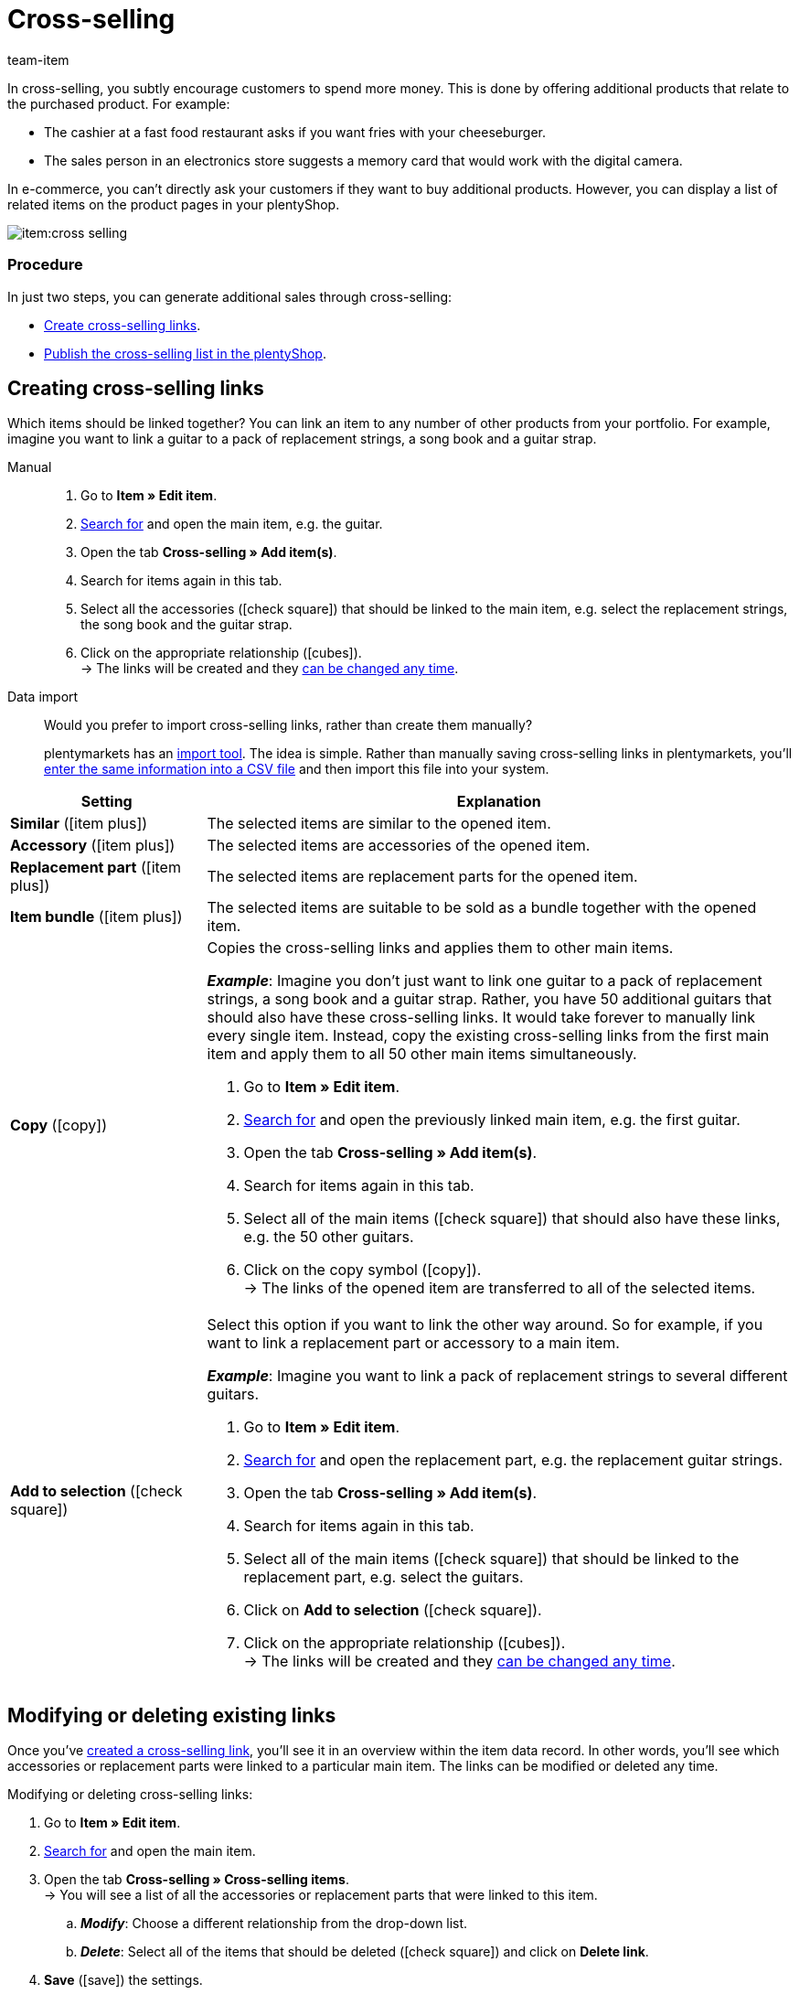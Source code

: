 = Cross-selling
:keywords: Cross-Selling, Crossselling, Cross selling, Cross-sell, Upselling, Up-selling, Upsell, Up-sell, Similar items, Related items, Add to selection, Similar, Accessory, Replacement part, Cross-selling link, Cross-selling links, Item list, Item lists, Cross-selling item lists, Cross-selling item list
:description: Learn how to display a list of related cross-selling items on the product pages of your online store.
:id: 1O7ZCYS
:author: team-item

////
zuletzt bearbeitet 04.01.2022
////

In cross-selling, you subtly encourage customers to spend more money.
This is done by offering additional products that relate to the purchased product.
For example:

* The cashier at a fast food restaurant asks if you want fries with your cheeseburger.
* The sales person in an electronics store suggests a memory card that would work with the digital camera.

In e-commerce, you can't directly ask your customers if they want to buy additional products.
However, you can display a list of related items on the product pages in your plentyShop.

image::item:cross-selling.png[]

[discrete]
=== Procedure

In just two steps, you can generate additional sales through cross-selling:

* xref:item:cross-selling.adoc#200[Create cross-selling links].
* xref:item:cross-selling.adoc#700[Publish the cross-selling list in the plentyShop].

////
dynamisches Cross-Selling soll irgendwann mit plentyShop LTS funktionieren
ist-zustand - dynamisches cross-selling geht noch nicht mit plentyShop LTS
[TIP]
.Hast du einen Callisto Webshop?
====
If you use an older Callisto store, then you’ll also need to configure a few additional settings.
Go to *Setup » Client » [Select client] » Online store » Settings* and use the *Cross-selling* setting to specify xref:online-store:item-sorting.adoc#_setting_up_cross_selling_templates[which type of cross-selling] you want to use.

Then use the *Dynamic cross-selling* setting to specify whether you want to use so-called xref:online-store:item-sorting.adoc#_setting_up_dynamic_cross_selling[dynamic cross-selling]. In this case, items will automatically be linked to each other if customers have purchased them at the same time.
Note that dynamic cross-selling is only possible with older Callisto stores.
It is not currently possible to set up dynamic cross-selling for newer plentyShop LTS stores.
====
////

[#200]
== Creating cross-selling links

Which items should be linked together?
You can link an item to any number of other products from your portfolio.
For example, imagine you want to link a guitar to a pack of replacement strings, a song book and a guitar strap.

[tabs]
====
Manual::
+
--
. Go to *Item » Edit item*.
. xref:item:search.adoc#100[Search for] and open the main item, e.g. the guitar.
. Open the tab *Cross-selling » Add item(s)*.
. Search for items again in this tab.
. Select all the accessories (icon:check-square[role="blue"]) that should be linked to the main item, e.g. select the replacement strings, the song book and the guitar strap.
. Click on the appropriate relationship (icon:cubes[role="green"]). +
→ The links will be created and they xref:item:cross-selling.adoc#600[can be changed any time].

--
Data import::
+
--
Would you prefer to import cross-selling links, rather than create them manually?

plentymarkets has an xref:data:ElasticSync.adoc#[import tool].
The idea is simple. Rather than manually saving cross-selling links in plentymarkets, you’ll xref:data:elasticSync-item.adoc#2310[enter the same information into a CSV file] and then import this file into your system.

--
====

[cols="1,3a"]
|====
|Setting |Explanation

| *Similar* (icon:item_plus[set=plenty, role="green"])
|The selected items are similar to the opened item.

| *Accessory* (icon:item_plus[set=plenty, role="green"])
|The selected items are accessories of the opened item.

| *Replacement part* (icon:item_plus[set=plenty, role="green"])
|The selected items are replacement parts for the opened item.

| *Item bundle* (icon:item_plus[set=plenty, role="green"])
|The selected items are suitable to be sold as a bundle together with the opened item.

| *Copy* (icon:copy[set=plenty, role="yellow"])
|Copies the cross-selling links and applies them to other main items.

*_Example_*:
Imagine you don’t just want to link one guitar to a pack of replacement strings, a song book and a guitar strap.
Rather, you have 50 additional guitars that should also have these cross-selling links.
It would take forever to manually link every single item.
Instead, copy the existing cross-selling links from the first main item and apply them to all 50 other main items simultaneously.

. Go to *Item » Edit item*.
. xref:item:search.adoc#100[Search for] and open the previously linked main item, e.g. the first guitar.
. Open the tab *Cross-selling » Add item(s)*.
. Search for items again in this tab.
. Select all of the main items (icon:check-square[role="blue"]) that should also have these links, e.g. the 50 other guitars.
. Click on the copy symbol (icon:copy[set=plenty, role="yellow"]). +
→ The links of the opened item are transferred to all of the selected items.

| *Add to selection* (icon:check-square[role="blue"])
|Select this option if you want to link the other way around.
So for example, if you want to link a replacement part or accessory to a main item.

*_Example_*:
Imagine you want to link a pack of replacement strings to several different guitars.

. Go to *Item » Edit item*.
. xref:item:search.adoc#100[Search for] and open the replacement part, e.g. the replacement guitar strings.
. Open the tab *Cross-selling » Add item(s)*.
. Search for items again in this tab.
. Select all of the main items (icon:check-square[role="blue"]) that should be linked to the replacement part, e.g. select the guitars.
. Click on *Add to selection* (icon:check-square[role="blue"]).
. Click on the appropriate relationship (icon:cubes[role="green"]). +
→ The links will be created and they xref:item:cross-selling.adoc#600[can be changed any time].

|====

[#600]
== Modifying or deleting existing links

Once you’ve xref:item:cross-selling.adoc#200[created a cross-selling link], you’ll see it in an overview within the item data record.
In other words, you’ll see which accessories or replacement parts were linked to a particular main item.
The links can be modified or deleted any time.

[.instruction]
Modifying or deleting cross-selling links:

. Go to *Item » Edit item*.
. xref:item:search.adoc#100[Search for] and open the main item.
. Open the tab *Cross-selling » Cross-selling items*. +
→ You will see a list of all the accessories or replacement parts that were linked to this item.
.. *_Modify_*: Choose a different relationship from the drop-down list.
.. *_Delete_*: Select all of the items that should be deleted (icon:check-square[role="blue"]) and click on *Delete link*.
. *Save* (icon:save[set=plenty, role="green"]) the settings.

[#700]
== Publishing the cross-selling list in the plentyShop

Use ShopBuilder and so-called item lists to display cross-selling items in the plentyShop.
This video provides a short demonstration (German only).

video::360260315#t=9m30s[vimeo]

////
baue irgendwann eine Verlinkung auf diese Seite ein - geht aber noch nicht, denn Cross-Selling wird da noch nicht erwähnt
https://knowledge.plentymarkets.com/webshop/shop-builder#_artikelliste
////

[#750]
=== Creating content of the type “Item view”

. Go to *CMS » ShopBuilder*.
. Click on a grey item category on the left.
. Click on icon:plus[role="green"] *Add content*.
. Select the type *Item view*.
. Enter a name and choose a preset if desired.
. Click *Create*. +
→ The new content is displayed in the overview.

image::item:cross-selling-content.gif[]

[TIP]
.Preset: pro and con
====
We provide a template, which you can modify and adapt to your product portfolio as needed.
Of course, you can also work without a template if you would prefer to design the view from scratch.
====

[#800]
=== Adding the widget

. Add the widget *Item » Item list*.
. Click on icon:cog[role="darkGrey"] for the widget. +
→ The widget settings are displayed on the right.
. Specify that the widget should be a cross-selling list.
. *Save* (icon:save[set=plenty, role="darkGrey"]) the settings.

image::item:cross-selling-add-widget.gif[]

[cols="1,3a"]
|====
|Setting |Explanation

| *Item list type*
|Select the option *Cross-selling*.

| *Cross-selling relation*
|What type of cross-selling relationship do you want to display with this widget?
Select the appropriate relationship from the drop-down list.

*_Note_*:
Only one type of relationship can be displayed per item list.
So if you want to display replacement parts and similar items, for example, then you will need to add two item list widgets to the layout.
|====

[#850]
=== Customising the text and appearance

. Click on icon:cog[role="darkGrey"] for the widget. +
→ The widget settings are displayed on the right.
. Modify the heading and appearance as needed.
. *Save* (icon:save[set=plenty, role="darkGrey"]) the settings.

image::item:cross-selling-appearance.gif[]

[cols="1,4a"]
|====
|Setting |Explanation

| *Appearance*
|What colour and font should the widget have?
Select the appropriate colour scheme from the drop-down list.

*_Note_*:
Click on Design (icon:author[set=plenty, role="darkGrey"]) to configure the various colour schemes and fonts in advance.

| *Caption type*
|What text should be displayed in the heading?

[cols="1,3a"]
!===

! *Default caption*
! This option is useful if you want to use the default texts that are already saved in plentymarkets.

*_Note_*:
Go to *CMS » Multilingualism » Item* to configure the various default texts in advance.

! *Own caption*
! This option is useful if you want to enter your own text.

. Select the option *Own caption*.
. Click on icon:pencil[role="darkGrey"]. +
→ The widget title is outlined in green.
. Rename the text as needed.
. Double-click on the text to see a toolbar with formatting options.
. *Save* (icon:save[set=plenty, role="darkGrey"]) the settings.

! *No caption*
! Select this option if you do not want to display any heading at all.

!===
|====

[#900]
=== Activating the content

In order for the content to be displayed in the plentyShop, it needs to be activated.
Active contents are highlighted in blue.

[.instruction]
Activating contents:

. Go to *CMS » ShopBuilder*.
. Click on the appropriate category.
. Use the toggle button (icon:toggle-on[role="blue"]) to activate the content. +
→ A pop-up window opens.
. Decide which items the content should apply to (icon:dot-circle-o[role="blue"]).
For example, you can design the layout differently for each category.
. Click on *Activate*. +
→ The content is activated and is now highlighted in blue.

[TIP]
.Only activate one content of the same type
====
Within a grey item category, you can create many different contents of the type *Item view*.
The contents can be activated or deactivated as needed.
For example, this allows you to create different pages for each season of the year.
However, only one content of the type “Item view” can be activated simultaneously.
Activating one content automatically deactivates another content of the same type.
====

[#950]
== FAQ

[.collapseBox]
.*My cross-selling item isn’t displayed in the plentyShop. Why?*
--

The following requirements have to be met in order for direct cross-selling items to be displayed in the plentyShop:

* <<item/online-store/checklist-categories-visibility#, The cross-selling item’s category must be activated>>.
* xref:item:checklist-items-visibility.adoc#[The items must be visible in the plentyShop].

--
